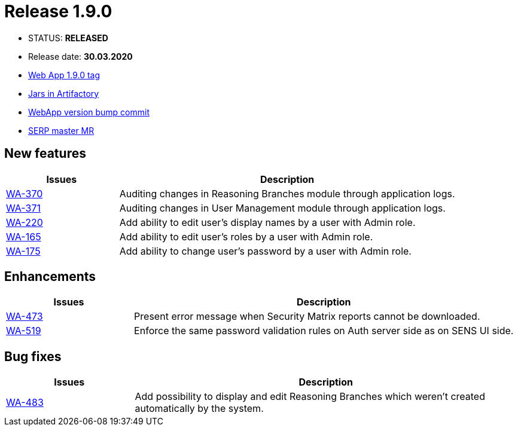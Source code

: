 :release_version: 1.9.0
:issue_url: https://youtrack.silenteight.com/issue/

= Release {release_version}

- STATUS: *RELEASED*
- Release date: *30.03.2020*
- https://gitlab.silenteight.com/sens/sens-webapp/-/tags/v{release_version}[Web App {release_version} tag]
- https://repo.silenteight.com/webapp/#/artifacts/browse/tree/General/libs-release-local/com/silenteight/sens/webapp/sens-webapp-backend/{release_version}[Jars in Artifactory]
- https://gitlab.silenteight.com/sens/sens-webapp/commit/46d227c3e12a6868e80a9b4124cd58b2dedd3bcb[WebApp version bump commit]
- https://gitlab.silenteight.com/sens/serp/merge_requests/1198[SERP master MR]

// --------------------------------------------------------------------

== New features

[cols="1,3",options="header"]
|===
|Issues
|Description

|{issue_url}WA-370[WA-370]
|Auditing changes in Reasoning Branches module through application logs.

|{issue_url}WA-371[WA-371]
|Auditing changes in User Management module through application logs.

|{issue_url}WA-220[WA-220]
|Add ability to edit user's display names by a user with Admin role.

|{issue_url}WA-165[WA-165]
|Add ability to edit user's roles by a user with Admin role.

|{issue_url}WA-175[WA-175]
|Add ability to change user's password by a user with Admin role.
|===

== Enhancements

[cols="1,3",options="header"]
|===
|Issues
|Description

|{issue_url}WA-473[WA-473]
|Present error message when Security Matrix reports cannot be downloaded.

|{issue_url}WA-519[WA-519]
|Enforce the same password validation rules on Auth server side as on SENS UI side.
|===

== Bug fixes

[cols="1,3",options="header"]
|===
|Issues
|Description

|{issue_url}WA-483[WA-483]
|Add possibility to display and edit Reasoning Branches which weren't created automatically by the system.
|===